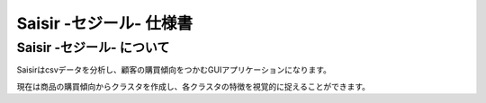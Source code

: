 Saisir -セジール- 仕様書
=========================

Saisir -セジール- について
-------------------------

Saisirはcsvデータを分析し、顧客の購買傾向をつかむGUIアプリケーションになります。

現在は商品の購買傾向からクラスタを作成し、各クラスタの特徴を視覚的に捉えることができます。
